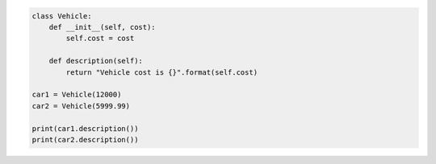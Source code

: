 .. sourcecode:: python

    class Vehicle:
        def __init__(self, cost):
            self.cost = cost

        def description(self):
            return "Vehicle cost is {}".format(self.cost)

    car1 = Vehicle(12000)
    car2 = Vehicle(5999.99)

    print(car1.description())
    print(car2.description())
